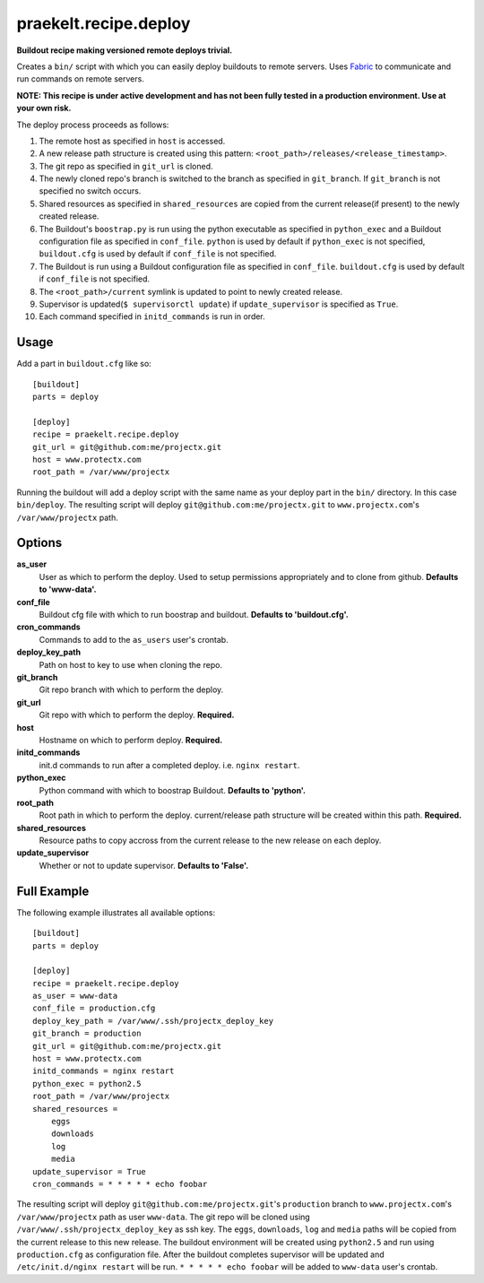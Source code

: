 praekelt.recipe.deploy
======================
**Buildout recipe making versioned remote deploys trivial.**
   
Creates a ``bin/`` script with which you can easily deploy buildouts to remote servers. Uses `Fabric <http://fabfile.org>`_ to communicate and run commands on remote servers.

**NOTE: This recipe is under active development and has not been fully tested in a production environment. Use at your own risk.**
    
The deploy process proceeds as follows:

#. The remote host as specified in ``host`` is accessed.
#. A new release path structure is created using this pattern: ``<root_path>/releases/<release_timestamp>``.
#. The git repo as specified in ``git_url`` is cloned.
#. The newly cloned repo's branch is switched to the branch as specified in ``git_branch``. If ``git_branch`` is not specified no switch occurs.
#. Shared resources as specified in ``shared_resources`` are copied from the current release(if present) to the newly created release.
#. The Buildout's ``boostrap.py`` is run using the python executable as specified in ``python_exec`` and a Buildout configuration file as specified in ``conf_file``. ``python`` is used by default if ``python_exec`` is not specified, ``buildout.cfg`` is used by default if ``conf_file`` is not specified.
#. The Buildout is run using a Buildout configuration file as specified in ``conf_file``. ``buildout.cfg`` is used by default if ``conf_file`` is not specified.
#. The ``<root_path>/current`` symlink is updated to point to newly created release.
#. Supervisor is updated(``$ supervisorctl update``) if ``update_supervisor`` is specified as ``True``.
#. Each command specified in ``initd_commands`` is run in order.

Usage
-----

Add a part in ``buildout.cfg`` like so::

    [buildout]
    parts = deploy
    
    [deploy]
    recipe = praekelt.recipe.deploy
    git_url = git@github.com:me/projectx.git
    host = www.protectx.com
    root_path = /var/www/projectx

Running the buildout will add a deploy script with the same name as your deploy part in the ``bin/`` directory. In this case ``bin/deploy``. The resulting script will deploy ``git@github.com:me/projectx.git`` to ``www.projectx.com``'s ``/var/www/projectx`` path.

Options
-------
**as_user**
    User as which to perform the deploy. Used to setup permissions appropriately and to clone from github. **Defaults to 'www-data'.**
**conf_file**
    Buildout cfg file with which to run boostrap and buildout. **Defaults to 'buildout.cfg'.**
**cron_commands**
    Commands to add to the ``as_users`` user's crontab.
**deploy_key_path**
    Path on host to key to use when cloning the repo.
**git_branch**
    Git repo branch with which to perform the deploy.
**git_url**
    Git repo with which to perform the deploy. **Required.**
**host**
    Hostname on which to perform deploy. **Required.**
**initd_commands**
    init.d commands to run after a completed deploy. i.e. ``nginx restart``.
**python_exec**
    Python command with which to boostrap Buildout. **Defaults to 'python'.**
**root_path**
    Root path in which to perform the deploy. current/release path structure will be created within this path. **Required.**
**shared_resources**
    Resource paths to copy accross from the current release to the new release on each deploy.
**update_supervisor**
    Whether or not to update supervisor. **Defaults to 'False'.**

Full Example
------------

The following example illustrates all available options::

    [buildout]
    parts = deploy

    [deploy]
    recipe = praekelt.recipe.deploy
    as_user = www-data
    conf_file = production.cfg
    deploy_key_path = /var/www/.ssh/projectx_deploy_key
    git_branch = production
    git_url = git@github.com:me/projectx.git
    host = www.protectx.com
    initd_commands = nginx restart
    python_exec = python2.5
    root_path = /var/www/projectx
    shared_resources = 
        eggs
        downloads
        log
        media
    update_supervisor = True
    cron_commands = * * * * * echo foobar
    
The resulting script will deploy ``git@github.com:me/projectx.git``'s ``production`` branch  to ``www.projectx.com``'s ``/var/www/projectx`` path as user ``www-data``. The git repo will be cloned using ``/var/www/.ssh/projectx_deploy_key`` as ssh key. The ``eggs``, ``downloads``, ``log`` and ``media`` paths will be copied from the current release to this new release. The buildout environment will be created using ``python2.5`` and run using ``production.cfg`` as configuration file. After the buildout completes supervisor will be updated and ``/etc/init.d/nginx restart`` will be run. ``* * * * * echo foobar`` will be added to ``www-data`` user's crontab.
